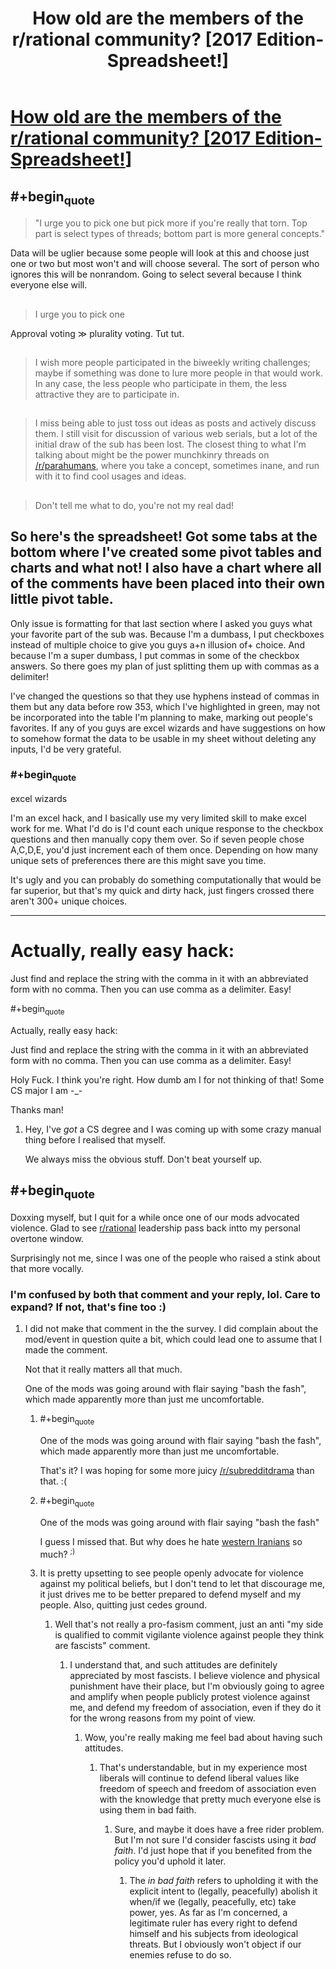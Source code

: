 #+TITLE: How old are the members of the r/rational community? [2017 Edition-Spreadsheet!]

* [[https://docs.google.com/spreadsheets/d/1fA3Ciw-9oqz9idfqrfPFCrPm-vixEjVklmBDmfMPsME/edit?usp=sharing][How old are the members of the r/rational community? [2017 Edition-Spreadsheet!]]]
:PROPERTIES:
:Author: Kishoto
:Score: 13
:DateUnix: 1493164759.0
:END:

** #+begin_quote

  #+begin_quote
    "I urge you to pick one but pick more if you're really that torn. Top part is select types of threads; bottom part is more general concepts."
  #+end_quote

  Data will be uglier because some people will look at this and choose just one or two but most won't and will choose several. The sort of person who ignores this will be nonrandom. Going to select several because I think everyone else will.
#+end_quote

** 
   :PROPERTIES:
   :CUSTOM_ID: section
   :END:

#+begin_quote

  #+begin_quote
    I urge you to pick one
  #+end_quote

  Approval voting ≫ plurality voting. Tut tut.
#+end_quote

** 
   :PROPERTIES:
   :CUSTOM_ID: section-1
   :END:

#+begin_quote
  I wish more people participated in the biweekly writing challenges; maybe if something was done to lure more people in that would work. In any case, the less people who participate in them, the less attractive they are to participate in.
#+end_quote

** 
   :PROPERTIES:
   :CUSTOM_ID: section-2
   :END:

#+begin_quote
  I miss being able to just toss out ideas as posts and actively discuss them. I still visit for discussion of various web serials, but a lot of the initial draw of the sub has been lost. The closest thing to what I'm talking about might be the power munchkinry threads on [[/r/parahumans]], where you take a concept, sometimes inane, and run with it to find cool usages and ideas.
#+end_quote

** 
   :PROPERTIES:
   :CUSTOM_ID: section-3
   :END:

#+begin_quote
  Don't tell me what to do, you're not my real dad!
#+end_quote
:PROPERTIES:
:Author: OutOfNiceUsernames
:Score: 3
:DateUnix: 1493204558.0
:END:


** So here's the spreadsheet! Got some tabs at the bottom where I've created some pivot tables and charts and what not! I also have a chart where all of the comments have been placed into their own little pivot table.

Only issue is formatting for that last section where I asked you guys what your favorite part of the sub was. Because I'm a dumbass, I put checkboxes instead of multiple choice to give you guys a+n illusion of+ choice. And because I'm a super dumbass, I put commas in some of the checkbox answers. So there goes my plan of just splitting them up with commas as a delimiter!

I've changed the questions so that they use hyphens instead of commas in them but any data before row 353, which I've highlighted in green, may not be incorporated into the table I'm planning to make, marking out people's favorites. If any of you guys are excel wizards and have suggestions on how to somehow format the data to be usable in my sheet without deleting any inputs, I'd be very grateful.
:PROPERTIES:
:Author: Kishoto
:Score: 3
:DateUnix: 1493164996.0
:END:

*** #+begin_quote
  excel wizards
#+end_quote

I'm an excel hack, and I basically use my very limited skill to make excel work for me. What I'd do is I'd count each unique response to the checkbox questions and then manually copy them over. So if seven people chose A,C,D,E, you'd just increment each of them once. Depending on how many unique sets of preferences there are this might save you time.

It's ugly and you can probably do something computationally that would be far superior, but that's my quick and dirty hack, just fingers crossed there aren't 300+ unique choices.

--------------

* Actually, really easy hack:
  :PROPERTIES:
  :CUSTOM_ID: actually-really-easy-hack
  :END:
Just find and replace the string with the comma in it with an abbreviated form with no comma. Then you can use comma as a delimiter. Easy!
:PROPERTIES:
:Author: MagicWeasel
:Score: 1
:DateUnix: 1493180359.0
:END:

**** #+begin_quote
  Actually, really easy hack:

  Just find and replace the string with the comma in it with an abbreviated form with no comma. Then you can use comma as a delimiter. Easy!
#+end_quote

Holy Fuck. I think you're right. How dumb am I for not thinking of that! Some CS major I am -_-

Thanks man!
:PROPERTIES:
:Author: Kishoto
:Score: 2
:DateUnix: 1493180562.0
:END:

***** Hey, I've /got/ a CS degree and I was coming up with some crazy manual thing before I realised that myself.

We always miss the obvious stuff. Don't beat yourself up.
:PROPERTIES:
:Author: MagicWeasel
:Score: 1
:DateUnix: 1493181709.0
:END:


** #+begin_quote
  Doxxing myself, but I quit for a while once one of our mods advocated violence. Glad to see [[/r/rational][r/rational]] leadership pass back intto my personal overtone window.
#+end_quote

Surprisingly not me, since I was one of the people who raised a stink about that more vocally.
:PROPERTIES:
:Author: traverseda
:Score: 2
:DateUnix: 1493181489.0
:END:

*** I'm confused by both that comment and your reply, lol. Care to expand? If not, that's fine too :)
:PROPERTIES:
:Author: Kishoto
:Score: 4
:DateUnix: 1493182679.0
:END:

**** I did not make that comment in the the survey. I did complain about the mod/event in question quite a bit, which could lead one to assume that I made the comment.

Not that it really matters all that much.

One of the mods was going around with flair saying "bash the fash", which made apparently more than just me uncomfortable.
:PROPERTIES:
:Author: traverseda
:Score: 3
:DateUnix: 1493183010.0
:END:

***** #+begin_quote
  One of the mods was going around with flair saying "bash the fash", which made apparently more than just me uncomfortable.
#+end_quote

That's it? I was hoping for some more juicy [[/r/subredditdrama]] than that. :(
:PROPERTIES:
:Author: MagicWeasel
:Score: 2
:DateUnix: 1493187527.0
:END:


***** #+begin_quote
  One of the mods was going around with flair saying "bash the fash"
#+end_quote

I guess I missed that. But why does he hate [[https://en.wikipedia.org/wiki/Fash][western Iranians]] so much? ^{;)}
:PROPERTIES:
:Author: Evan_Th
:Score: 2
:DateUnix: 1493188062.0
:END:


***** It is pretty upsetting to see people openly advocate for violence against my political beliefs, but I don't tend to let that discourage me, it just drives me to be better prepared to defend myself and my people. Also, quitting just cedes ground.
:PROPERTIES:
:Author: BadGoyWithAGun
:Score: 1
:DateUnix: 1493239872.0
:END:

****** Well that's not really a pro-fasism comment, just an anti "my side is qualified to commit vigilante violence against people they think are fascists" comment.
:PROPERTIES:
:Author: traverseda
:Score: 2
:DateUnix: 1493244529.0
:END:

******* I understand that, and such attitudes are definitely appreciated by most fascists. I believe violence and physical punishment have their place, but I'm obviously going to agree and amplify when people publicly protest violence against me, and defend my freedom of association, even if they do it for the wrong reasons from my point of view.
:PROPERTIES:
:Author: BadGoyWithAGun
:Score: 1
:DateUnix: 1493246337.0
:END:

******** Wow, you're really making me feel bad about having such attitudes.
:PROPERTIES:
:Author: traverseda
:Score: 3
:DateUnix: 1493246642.0
:END:

********* That's understandable, but in my experience most liberals will continue to defend liberal values like freedom of speech and freedom of association even with the knowledge that pretty much everyone else is using them in bad faith.
:PROPERTIES:
:Author: BadGoyWithAGun
:Score: 1
:DateUnix: 1493280847.0
:END:

********** Sure, and maybe it does have a free rider problem. But I'm not sure I'd consider fascists using it /bad faith/. I'd just hope that if you benefited from the policy you'd uphold it later.
:PROPERTIES:
:Author: traverseda
:Score: 1
:DateUnix: 1493299791.0
:END:

*********** The /in bad faith/ refers to upholding it with the explicit intent to (legally, peacefully) abolish it when/if we (legally, peacefully, etc) take power, yes. As far as I'm concerned, a legitimate ruler has every right to defend himself and his subjects from ideological threats. But I obviously won't object if our enemies refuse to do so.
:PROPERTIES:
:Author: BadGoyWithAGun
:Score: 2
:DateUnix: 1493300028.0
:END:
